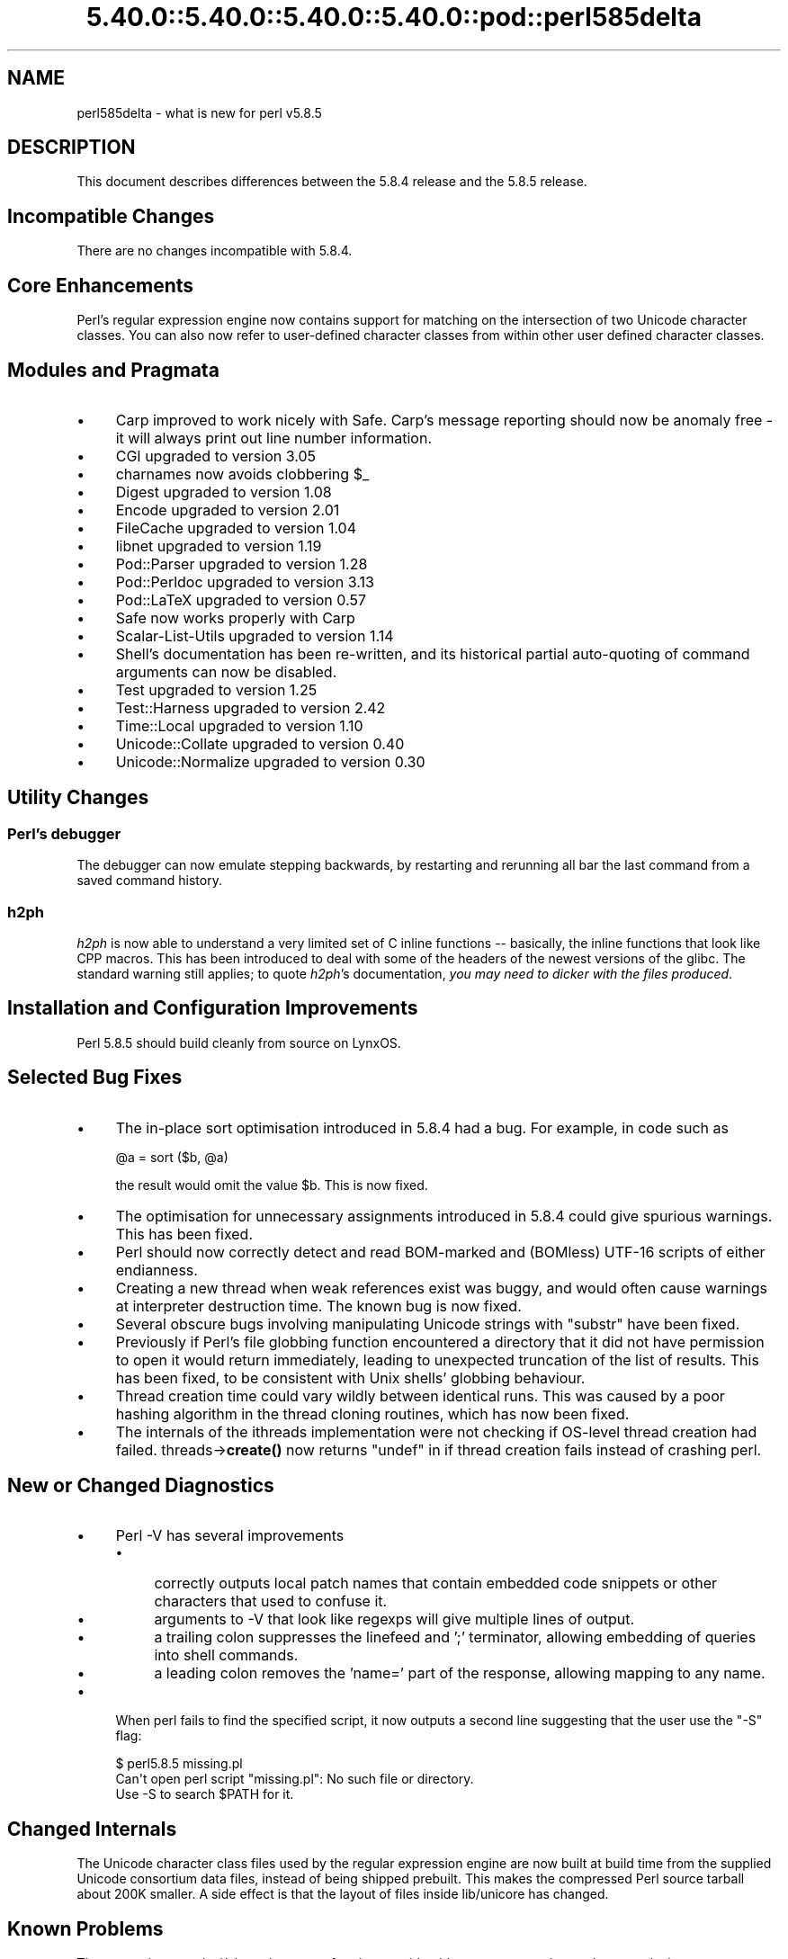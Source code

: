.\" Automatically generated by Pod::Man 5.0102 (Pod::Simple 3.45)
.\"
.\" Standard preamble:
.\" ========================================================================
.de Sp \" Vertical space (when we can't use .PP)
.if t .sp .5v
.if n .sp
..
.de Vb \" Begin verbatim text
.ft CW
.nf
.ne \\$1
..
.de Ve \" End verbatim text
.ft R
.fi
..
.\" \*(C` and \*(C' are quotes in nroff, nothing in troff, for use with C<>.
.ie n \{\
.    ds C` ""
.    ds C' ""
'br\}
.el\{\
.    ds C`
.    ds C'
'br\}
.\"
.\" Escape single quotes in literal strings from groff's Unicode transform.
.ie \n(.g .ds Aq \(aq
.el       .ds Aq '
.\"
.\" If the F register is >0, we'll generate index entries on stderr for
.\" titles (.TH), headers (.SH), subsections (.SS), items (.Ip), and index
.\" entries marked with X<> in POD.  Of course, you'll have to process the
.\" output yourself in some meaningful fashion.
.\"
.\" Avoid warning from groff about undefined register 'F'.
.de IX
..
.nr rF 0
.if \n(.g .if rF .nr rF 1
.if (\n(rF:(\n(.g==0)) \{\
.    if \nF \{\
.        de IX
.        tm Index:\\$1\t\\n%\t"\\$2"
..
.        if !\nF==2 \{\
.            nr % 0
.            nr F 2
.        \}
.    \}
.\}
.rr rF
.\" ========================================================================
.\"
.IX Title "5.40.0::5.40.0::5.40.0::5.40.0::pod::perl585delta 3"
.TH 5.40.0::5.40.0::5.40.0::5.40.0::pod::perl585delta 3 2024-12-14 "perl v5.40.0" "Perl Programmers Reference Guide"
.\" For nroff, turn off justification.  Always turn off hyphenation; it makes
.\" way too many mistakes in technical documents.
.if n .ad l
.nh
.SH NAME
perl585delta \- what is new for perl v5.8.5
.SH DESCRIPTION
.IX Header "DESCRIPTION"
This document describes differences between the 5.8.4 release and
the 5.8.5 release.
.SH "Incompatible Changes"
.IX Header "Incompatible Changes"
There are no changes incompatible with 5.8.4.
.SH "Core Enhancements"
.IX Header "Core Enhancements"
Perl's regular expression engine now contains support for matching on the
intersection of two Unicode character classes. You can also now refer to
user-defined character classes from within other user defined character
classes.
.SH "Modules and Pragmata"
.IX Header "Modules and Pragmata"
.IP \(bu 4
Carp improved to work nicely with Safe. Carp's message reporting should now
be anomaly free \- it will always print out line number information.
.IP \(bu 4
CGI upgraded to version 3.05
.IP \(bu 4
charnames now avoids clobbering \f(CW$_\fR
.IP \(bu 4
Digest upgraded to version 1.08
.IP \(bu 4
Encode upgraded to version 2.01
.IP \(bu 4
FileCache upgraded to version 1.04
.IP \(bu 4
libnet upgraded to version 1.19
.IP \(bu 4
Pod::Parser upgraded to version 1.28
.IP \(bu 4
Pod::Perldoc upgraded to version 3.13
.IP \(bu 4
Pod::LaTeX upgraded to version 0.57
.IP \(bu 4
Safe now works properly with Carp
.IP \(bu 4
Scalar-List-Utils upgraded to version 1.14
.IP \(bu 4
Shell's documentation has been re-written, and its historical partial
auto-quoting of command arguments can now be disabled.
.IP \(bu 4
Test upgraded to version 1.25
.IP \(bu 4
Test::Harness upgraded to version 2.42
.IP \(bu 4
Time::Local upgraded to version 1.10
.IP \(bu 4
Unicode::Collate upgraded to version 0.40
.IP \(bu 4
Unicode::Normalize upgraded to version 0.30
.SH "Utility Changes"
.IX Header "Utility Changes"
.SS "Perl's debugger"
.IX Subsection "Perl's debugger"
The debugger can now emulate stepping backwards, by restarting and rerunning
all bar the last command from a saved command history.
.SS h2ph
.IX Subsection "h2ph"
\&\fIh2ph\fR is now able to understand a very limited set of C inline functions
\&\-\- basically, the inline functions that look like CPP macros. This has
been introduced to deal with some of the headers of the newest versions of
the glibc. The standard warning still applies; to quote \fIh2ph\fR's
documentation, \fIyou may need to dicker with the files produced\fR.
.SH "Installation and Configuration Improvements"
.IX Header "Installation and Configuration Improvements"
Perl 5.8.5 should build cleanly from source on LynxOS.
.SH "Selected Bug Fixes"
.IX Header "Selected Bug Fixes"
.IP \(bu 4
The in-place sort optimisation introduced in 5.8.4 had a bug. For example,
in code such as
.Sp
.Vb 1
\&    @a = sort ($b, @a)
.Ve
.Sp
the result would omit the value \f(CW$b\fR. This is now fixed.
.IP \(bu 4
The optimisation for unnecessary assignments introduced in 5.8.4 could give
spurious warnings. This has been fixed.
.IP \(bu 4
Perl should now correctly detect and read BOM-marked and (BOMless) UTF\-16
scripts of either endianness.
.IP \(bu 4
Creating a new thread when weak references exist was buggy, and would often
cause warnings at interpreter destruction time. The known bug is now fixed.
.IP \(bu 4
Several obscure bugs involving manipulating Unicode strings with \f(CW\*(C`substr\*(C'\fR have
been fixed.
.IP \(bu 4
Previously if Perl's file globbing function encountered a directory that it
did not have permission to open it would return immediately, leading to
unexpected truncation of the list of results. This has been fixed, to be
consistent with Unix shells' globbing behaviour.
.IP \(bu 4
Thread creation time could vary wildly between identical runs. This was caused
by a poor hashing algorithm in the thread cloning routines, which has now
been fixed.
.IP \(bu 4
The internals of the ithreads implementation were not checking if OS-level
thread creation had failed. threads\->\fBcreate()\fR now returns \f(CW\*(C`undef\*(C'\fR in if
thread creation fails instead of crashing perl.
.SH "New or Changed Diagnostics"
.IX Header "New or Changed Diagnostics"
.IP \(bu 4
Perl \-V has several improvements
.RS 4
.IP \(bu 4
correctly outputs local patch names that contain embedded code snippets
or other characters that used to confuse it.
.IP \(bu 4
arguments to \-V that look like regexps will give multiple lines of output.
.IP \(bu 4
a trailing colon suppresses the linefeed and ';'  terminator, allowing
embedding of queries into shell commands.
.IP \(bu 4
a leading colon removes the 'name=' part of the response, allowing mapping to
any name.
.RE
.RS 4
.RE
.IP \(bu 4
When perl fails to find the specified script, it now outputs a second line
suggesting that the user use the \f(CW\*(C`\-S\*(C'\fR flag:
.Sp
.Vb 3
\&    $ perl5.8.5 missing.pl
\&    Can\*(Aqt open perl script "missing.pl": No such file or directory.
\&    Use \-S to search $PATH for it.
.Ve
.SH "Changed Internals"
.IX Header "Changed Internals"
The Unicode character class files used by the regular expression engine are
now built at build time from the supplied Unicode consortium data files,
instead of being shipped prebuilt. This makes the compressed Perl source
tarball about 200K smaller. A side effect is that the layout of files inside
lib/unicore has changed.
.SH "Known Problems"
.IX Header "Known Problems"
The regression test \fIt/uni/class.t\fR is now performing considerably more
tests, and can take several minutes to run even on a fast machine.
.SH "Platform Specific Problems"
.IX Header "Platform Specific Problems"
This release is known not to build on Windows 95.
.SH "Reporting Bugs"
.IX Header "Reporting Bugs"
If you find what you think is a bug, you might check the articles
recently posted to the comp.lang.perl.misc newsgroup and the perl
bug database at http://bugs.perl.org.  There may also be
information at http://www.perl.org, the Perl Home Page.
.PP
If you believe you have an unreported bug, please run the \fBperlbug\fR
program included with your release.  Be sure to trim your bug down
to a tiny but sufficient test case.  Your bug report, along with the
output of \f(CW\*(C`perl \-V\*(C'\fR, will be sent off to perlbug@perl.org to be
analysed by the Perl porting team.  You can browse and search
the Perl 5 bugs at http://bugs.perl.org/
.SH "SEE ALSO"
.IX Header "SEE ALSO"
The \fIChanges\fR file for exhaustive details on what changed.
.PP
The \fIINSTALL\fR file for how to build Perl.
.PP
The \fIREADME\fR file for general stuff.
.PP
The \fIArtistic\fR and \fICopying\fR files for copyright information.
